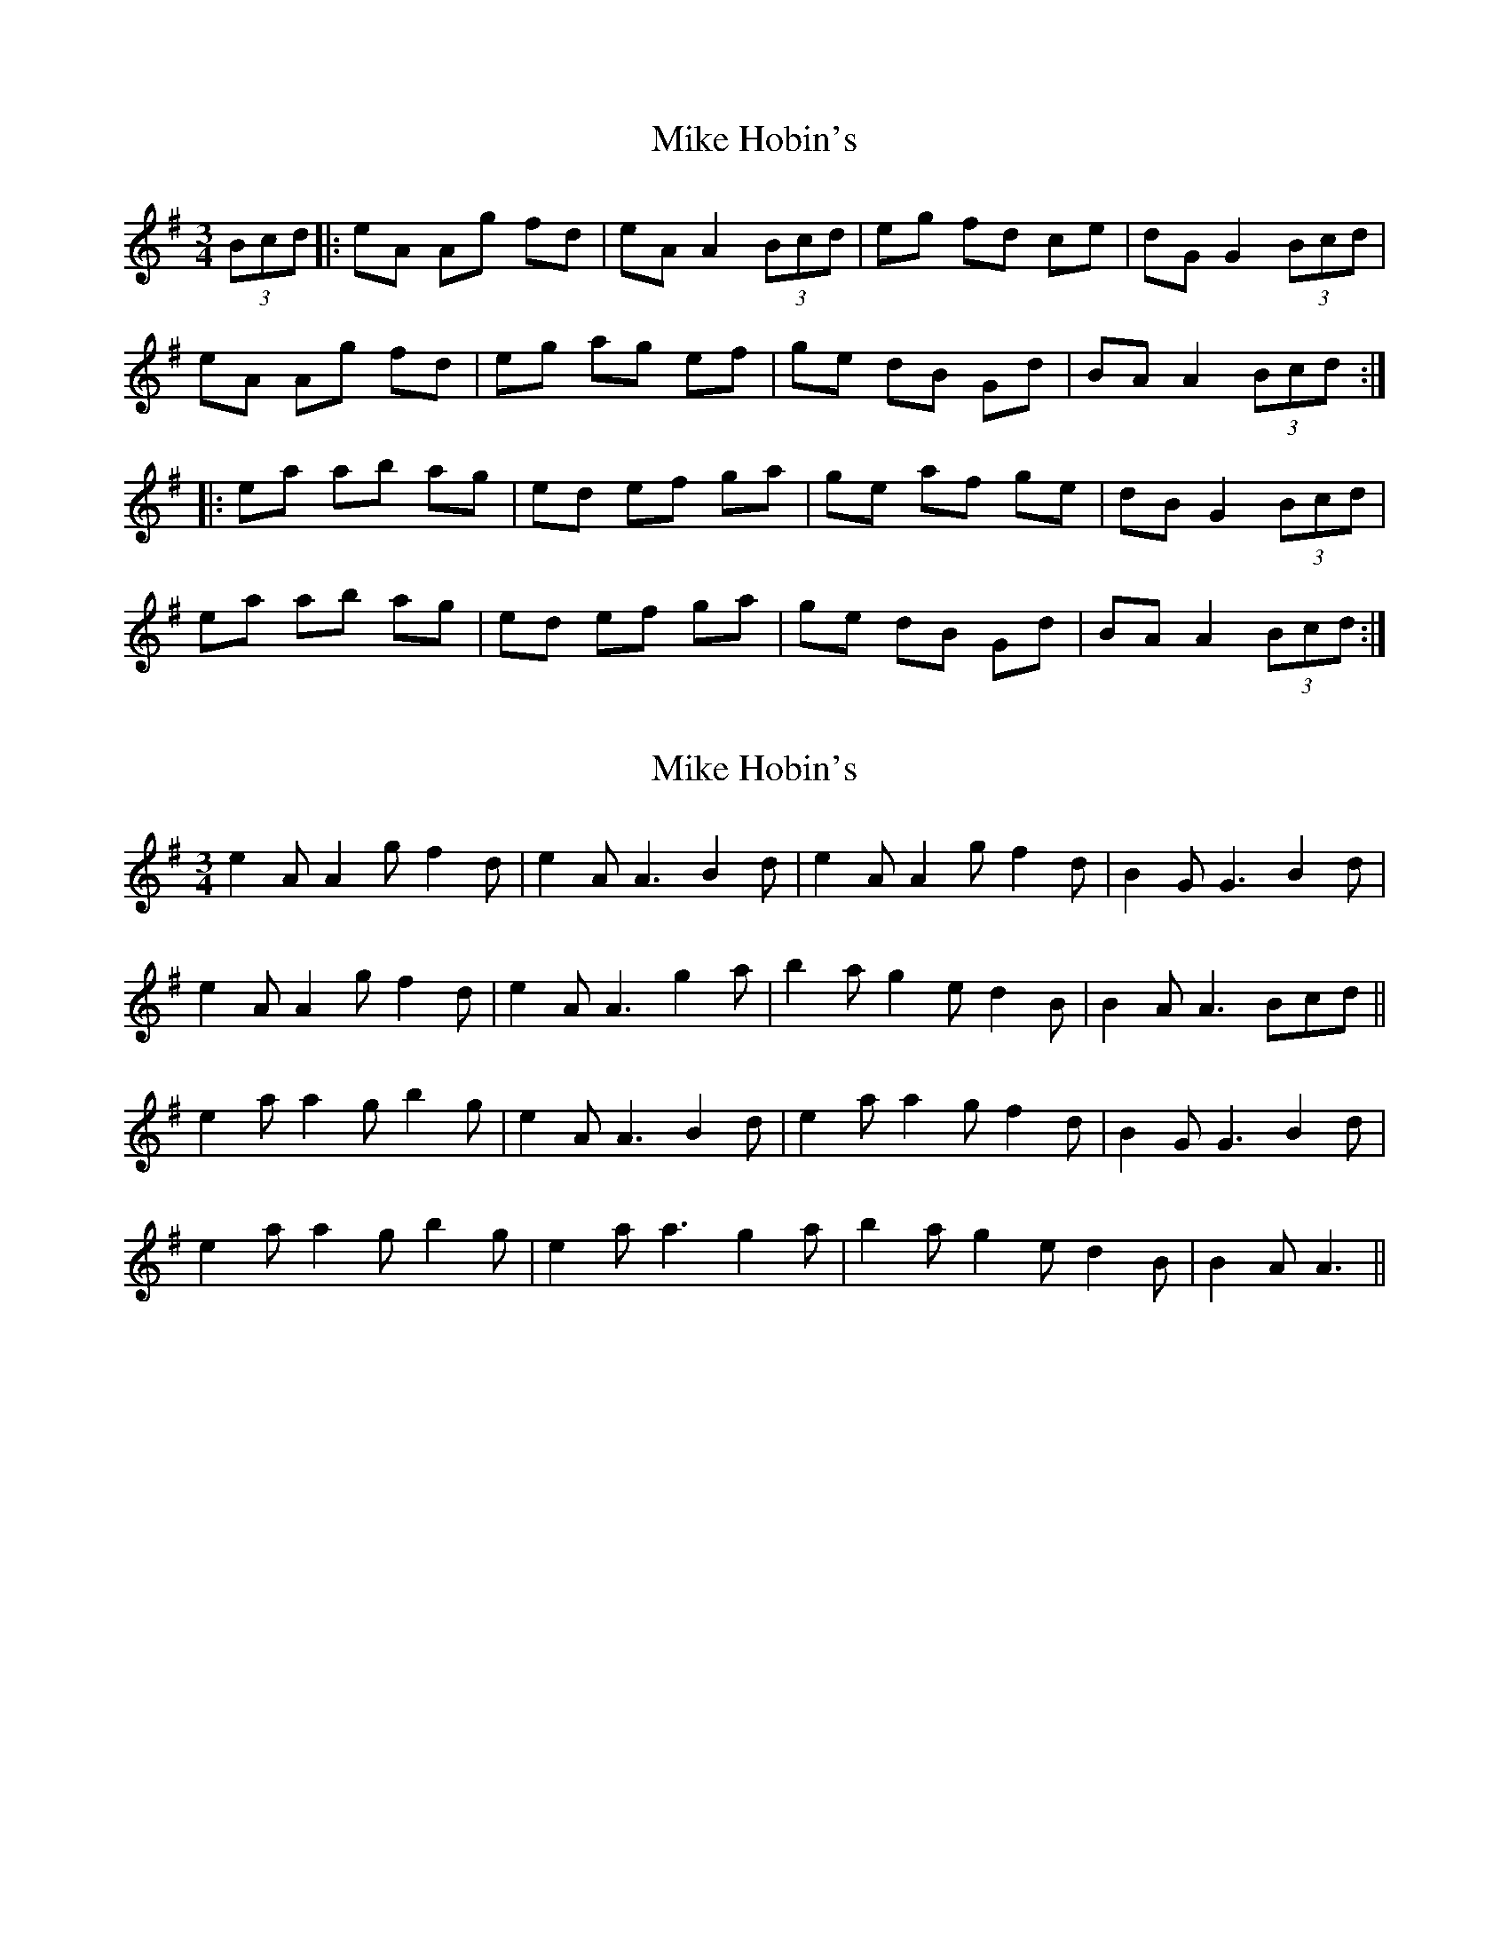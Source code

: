 X: 1
T: Mike Hobin's
Z: PJ Mediterranean
S: https://thesession.org/tunes/5883#setting5883
R: mazurka
M: 3/4
L: 1/8
K: Ador
(3Bcd|:eA Ag fd|eA A2 (3Bcd|eg fd ce|dG G2 (3Bcd|
eA Ag fd|eg ag ef|ge dB Gd|BA A2 (3Bcd:|
|:ea ab ag|ed ef ga|ge af ge|dB G2 (3Bcd|
ea ab ag|ed ef ga|ge dB Gd|BA A2 (3Bcd:|
X: 2
T: Mike Hobin's
Z: ceolachan
S: https://thesession.org/tunes/5883#setting17793
R: mazurka
M: 3/4
L: 1/8
K: Ador
e2 A A2 g f2 d | e2 A A3 B2 d | e2 A A2 g f2 d | B2 G G3 B2 d |e2 A A2 g f2 d | e2 A A3 g2 a | b2 a g2 e d2 B | B2 A A3 Bcd ||e2 a a2 g b2 g | e2 A A3 B2 d |e2 a a2 g f2 d | B2 G G3 B2 d |e2 a a2 g b2 g |e2 a a3 g2 a | b2 a g2 e d2 B | B2 A A3 ||
X: 3
T: Mike Hobin's
Z: ceolachan
S: https://thesession.org/tunes/5883#setting17794
R: mazurka
M: 3/4
L: 1/8
K: Ador
e3 gfd |eAA AB/c/d | egf dce | dGG GB/c/d |eAA gfd | ega gef | g/f/ed BGd | BAA A :| |: eaa bag |ede g2 a | gea g2 d | BGG GB/c/d |e2 a bag | ede fga | ged BGd | BAA A :|
X: 4
T: Mike Hobin's
Z: Dr. Dow
S: https://thesession.org/tunes/5883#setting17795
R: mazurka
M: 3/4
L: 1/8
K: Amix
Bcd|e2A A2g f2d|e2A ~A3 Bcd|e2g f2d =c2e|d2G ~G3 Bcd|e2A A2g f2d|e2g a2g e2f|g2e d2B G2d|B2A ~A3:||:Bcd|e2a a2b a2g|e2d e2f g2a|g2e a2f g2e|d2B ~G3 Bcd|e2a a2b a2g|e2d e2f g2a|g2e d2d BAG|B2A ~A3:|With variations in bar 1 |e3 e2g f2d| and bar 7 |g2e c2B G2d|.
X: 5
T: Mike Hobin's
Z: Dr. Dow
S: https://thesession.org/tunes/5883#setting17796
R: mazurka
M: 3/4
L: 1/8
K: Ador
eAAg fdeA|~A2B/c/d egfg|dG~G2 eGdG|~G2ce dGB/c/d |eAAg fdeg|agef gedB|GAB/c/d gbaf|gedB A2B/c/d:||:eaab aged|efga geaf|gedB ~G2dG|Bdge dGB/c/d |eaab aged|efga gedB|GAB/c/d gbaf|gedB A2B/c/d:|
X: 6
T: Mike Hobin's
Z: ceolachan
S: https://thesession.org/tunes/5883#setting17797
R: mazurka
M: 3/4
L: 1/8
K: Gmaj
eA Ag fd | eA A2 (3Bcd | eg fd ce | dG G2 (3Bcd |eA Ag fd | eg ag ef | ge dB Gd | BA A2 :|ea ab ag | ed ef ga | ge af ge | dB G2 (3Bcd |ea ab ag | ed ef ga | ge d2 (3BAG | BA A2 :|
X: 7
T: Mike Hobin's
Z: ceolachan
S: https://thesession.org/tunes/5883#setting17798
R: mazurka
M: 3/4
L: 1/8
K: Gmaj
(4e2A2 (4A2g2 (4f2d2 | (4e2A2 A3 Bcd | (4e2g2 (4f2d2 (4ce | (4dG G3 Bcd | ~
X: 8
T: Mike Hobin's
Z: ceolachan
S: https://thesession.org/tunes/5883#setting17799
R: mazurka
M: 3/4
L: 1/8
K: Ador
~ | (4e2g2 (4f2d2 (4c2e2 | (4d2G2 G3 Bcd | ~
X: 9
T: Mike Hobin's
Z: ceolachan
S: https://thesession.org/tunes/5883#setting17800
R: mazurka
M: 3/4
L: 1/8
K: Ador
|: (2FA (2AB A3 | (2FA (2AD (2B/c/d | ~
